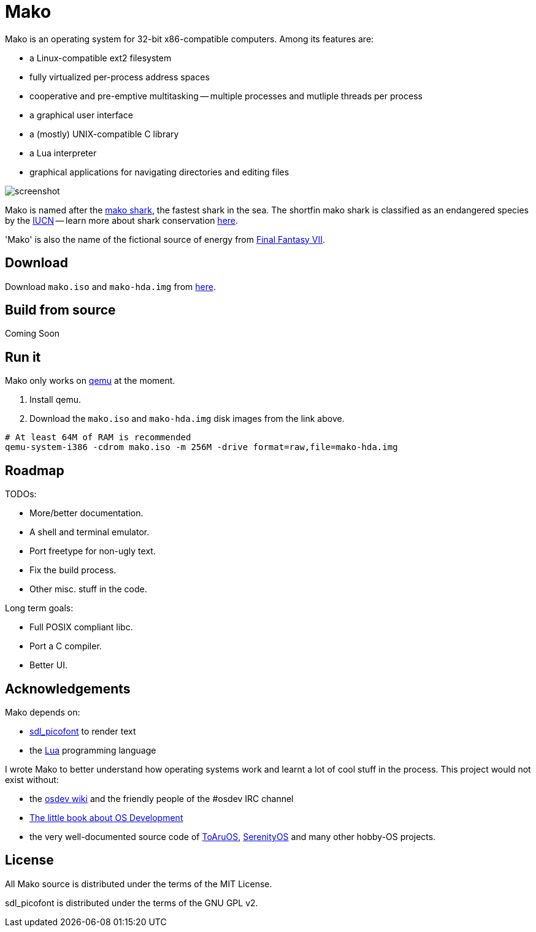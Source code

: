 
= Mako

Mako is an operating system for 32-bit x86-compatible computers. Among its features are:

- a Linux-compatible ext2 filesystem
- fully virtualized per-process address spaces
- cooperative and pre-emptive multitasking -- multiple processes and mutliple threads per process
- a graphical user interface
- a (mostly) UNIX-compatible C library
- a Lua interpreter
- graphical applications for navigating directories and editing files

image::http://ajaymt.github.io/mako/res/screenshot.png[]

Mako is named after the https://marinebio.org/species/shortfin-mako-sharks/isurus-oxyrinchus/[mako shark], the fastest shark in the sea. The shortfin mako shark is classified as an endangered species by the http://www.iucn.org[IUCN] -- learn more about shark conservation https://www.sharktrust.org/shark-conservation[here].

'Mako' is also the name of the fictional source of energy from https://finalfantasy.fandom.com/wiki/Final_Fantasy_VII[Final Fantasy VII].

== Download

Download `mako.iso` and `mako-hda.img` from https://github.com/AjayMT/mako/tree/release[here].

== Build from source

Coming Soon

== Run it

Mako only works on https://www.qemu.org/[qemu] at the moment.

. Install qemu.
. Download the `mako.iso` and `mako-hda.img` disk images from the link above.

[source,sh]
----
# At least 64M of RAM is recommended
qemu-system-i386 -cdrom mako.iso -m 256M -drive format=raw,file=mako-hda.img
----

== Roadmap

TODOs:

- More/better documentation.
- A shell and terminal emulator.
- Port freetype for non-ugly text.
- Fix the build process.
- Other misc. stuff in the code.

Long term goals:

- Full POSIX compliant libc.
- Port a C compiler.
- Better UI.

== Acknowledgements

Mako depends on:

- http://nurd.se/~noname/?section=sdl_picofont[sdl_picofont] to render text
- the http://lua.org[Lua] programming language

I wrote Mako to better understand how operating systems work and learnt a lot of cool stuff in the process. This project would not exist without:

- the https://wiki.osdev.org/[osdev wiki] and the friendly people of the #osdev IRC channel
- https://littleosbook.github.io/[The little book about OS Development]
- the very well-documented source code of http://github.com/klange/toaruos[ToAruOS], https://github.com/SerenityOS/serenity[SerenityOS] and many other hobby-OS projects.

== License

All Mako source is distributed under the terms of the MIT License.

sdl_picofont is distributed under the terms of the GNU GPL v2.
